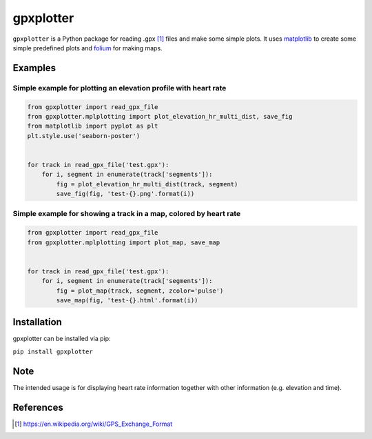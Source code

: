 ##########
gpxplotter
##########

``gpxplotter`` is a Python package for reading .gpx [1]_ files and make some simple plots.
It uses `matplotlib <http://matplotlib.org/>`_ to create some simple predefined plots and
`folium <https://python-visualization.github.io/folium/>`_ for making maps.


Examples
========

Simple example for plotting an elevation profile with heart rate
----------------------------------------------------------------

.. code:: python

   from gpxplotter import read_gpx_file
   from gpxplotter.mplplotting import plot_elevation_hr_multi_dist, save_fig
   from matplotlib import pyplot as plt
   plt.style.use('seaborn-poster')
   
   
   for track in read_gpx_file('test.gpx'):
       for i, segment in enumerate(track['segments']):
           fig = plot_elevation_hr_multi_dist(track, segment)
           save_fig(fig, 'test-{}.png'.format(i))

.. image:: examples/images/test-ele-multi.png
   :scale: 50 %
   :alt: Example output
   :align: center

Simple example for showing a track in a map, colored by heart rate
------------------------------------------------------------------

.. code:: python

   from gpxplotter import read_gpx_file
   from gpxplotter.mplplotting import plot_map, save_map
   
   
   for track in read_gpx_file('test.gpx'):
       for i, segment in enumerate(track['segments']):
           fig = plot_map(track, segment, zcolor='pulse')
           save_map(fig, 'test-{}.html'.format(i))


.. image:: examples/images/test-hr-map.png
   :scale: 50 %
   :alt: Example output
   :align: center


Installation
============

gpxplotter can be installed via pip:

``pip install gpxplotter``


Note
====
The intended usage is for displaying heart rate information together with
other information (e.g. elevation and time). 


References
==========

.. [1] https://en.wikipedia.org/wiki/GPS_Exchange_Format

